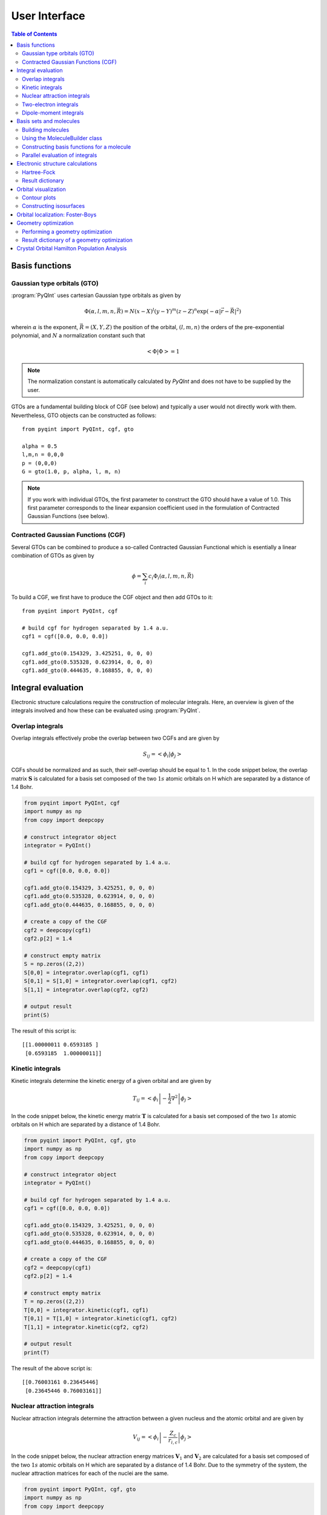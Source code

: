 .. _user-interface:
.. index:: userinterface

User Interface
##############

.. contents:: Table of Contents
    :depth: 3

Basis functions
===============

Gaussian type orbitals (GTO)
----------------------------

:program:`PyQInt` uses cartesian Gaussian type orbitals as given by

.. math::

    \Phi(\alpha,l,m,n,\vec{R}) = N (x - X)^{l} (y - Y)^{m} (z - Z)^{n} \exp \left(- \alpha |\vec{r} - \vec{R}|^{2} \right)

wherein :math:`\alpha` is the exponent, :math:`\vec{R} = \left(X,Y,Z\right)` the
position of the orbital, :math:`(l,m,n)` the orders of the pre-exponential
polynomial, and :math:`N` a normalization constant such that

.. math::

    \left< \Phi | \Phi \right> = 1

.. note::
    The normalization constant is automatically calculated by `PyQInt` and does not have
    to be supplied by the user.

GTOs are a fundamental building block of CGF (see below) and typically a user would
not directly work with them. Nevertheless, GTO objects can be constructed as follows::

    from pyqint import PyQInt, cgf, gto

    alpha = 0.5
    l,m,n = 0,0,0
    p = (0,0,0)
    G = gto(1.0, p, alpha, l, m, n)

.. note::
    If you work with individual GTOs, the first parameter to construct the GTO
    should have a value of 1.0. This first parameter corresponds to the linear
    expansion coefficient used in the formulation of Contracted Gaussian Functions
    (see below).

Contracted Gaussian Functions (CGF)
-----------------------------------

Several GTOs can be combined to produce a so-called Contracted Gaussian Functional which
is esentially a linear combination of GTOs as given by

.. math::

    \phi = \sum_{i} c_{i} \Phi_{i}(\alpha,l,m,n,\vec{R})

To build a CGF, we first have to produce the CGF object and then
add GTOs to it::

    from pyqint import PyQInt, cgf

    # build cgf for hydrogen separated by 1.4 a.u.
    cgf1 = cgf([0.0, 0.0, 0.0])

    cgf1.add_gto(0.154329, 3.425251, 0, 0, 0)
    cgf1.add_gto(0.535328, 0.623914, 0, 0, 0)
    cgf1.add_gto(0.444635, 0.168855, 0, 0, 0)

Integral evaluation
===================

Electronic structure calculations require the construction of molecular
integrals. Here, an overview is given of the integrals involved and how these
can be evaluated using :program:`PyQInt`.

Overlap integrals
-----------------

Overlap integrals effectively probe the overlap between two CGFs and are given by

.. math::

    S_{ij} = \left< \phi_{i} | \phi_{j} \right>

CGFs should be normalized and as such, their self-overlap should be equal to
1. In the code snippet below, the overlap matrix :math:`\mathbf{S}` is
calculated for a basis set composed of the two :math:`1s` atomic orbitals on H which
are separated by a distance of 1.4 Bohr.

.. code-block:: python

    from pyqint import PyQInt, cgf
    import numpy as np
    from copy import deepcopy

    # construct integrator object
    integrator = PyQInt()

    # build cgf for hydrogen separated by 1.4 a.u.
    cgf1 = cgf([0.0, 0.0, 0.0])

    cgf1.add_gto(0.154329, 3.425251, 0, 0, 0)
    cgf1.add_gto(0.535328, 0.623914, 0, 0, 0)
    cgf1.add_gto(0.444635, 0.168855, 0, 0, 0)

    # create a copy of the CGF
    cgf2 = deepcopy(cgf1)
    cgf2.p[2] = 1.4

    # construct empty matrix
    S = np.zeros((2,2))
    S[0,0] = integrator.overlap(cgf1, cgf1)
    S[0,1] = S[1,0] = integrator.overlap(cgf1, cgf2)
    S[1,1] = integrator.overlap(cgf2, cgf2)

    # output result
    print(S)

The result of this script is::

    [[1.00000011 0.6593185 ]
     [0.6593185  1.00000011]]

Kinetic integrals
-----------------

Kinetic integrals determine the kinetic energy of a given orbital and are given
by

.. math::

    T_{ij} = \left< \phi_{i} \left| -\frac{1}{2} \nabla^{2} \right| \phi_{j} \right>

In the code snippet below, the kinetic energy matrix :math:`\mathbf{T}` is
calculated for a basis set composed of the two :math:`1s` atomic orbitals on H which
are separated by a distance of 1.4 Bohr.

.. code-block:: python

    from pyqint import PyQInt, cgf, gto
    import numpy as np
    from copy import deepcopy

    # construct integrator object
    integrator = PyQInt()

    # build cgf for hydrogen separated by 1.4 a.u.
    cgf1 = cgf([0.0, 0.0, 0.0])

    cgf1.add_gto(0.154329, 3.425251, 0, 0, 0)
    cgf1.add_gto(0.535328, 0.623914, 0, 0, 0)
    cgf1.add_gto(0.444635, 0.168855, 0, 0, 0)

    # create a copy of the CGF
    cgf2 = deepcopy(cgf1)
    cgf2.p[2] = 1.4

    # construct empty matrix
    T = np.zeros((2,2))
    T[0,0] = integrator.kinetic(cgf1, cgf1)
    T[0,1] = T[1,0] = integrator.kinetic(cgf1, cgf2)
    T[1,1] = integrator.kinetic(cgf2, cgf2)

    # output result
    print(T)

The result of the above script is::

    [[0.76003161 0.23645446]
     [0.23645446 0.76003161]]

Nuclear attraction integrals
----------------------------

Nuclear attraction integrals determine the attraction between a given nucleus
and the atomic orbital and are given by

.. math::

    V_{ij} = \left< \phi_{i} \left| -\frac{Z_{c}}{r_{i,c}} \right| \phi_{j} \right>

In the code snippet below, the nuclear attraction energy matrices :math:`\mathbf{V}_{1}`
and :math:`\mathbf{V}_{2}` are calculated for a basis set composed of the
two :math:`1s` atomic orbitals on H which are separated by a distance of 1.4 Bohr.
Due to the symmetry of the system, the nuclear attraction matrices for each of
the nuclei are the same.

.. code-block:: python

    from pyqint import PyQInt, cgf, gto
    import numpy as np
    from copy import deepcopy

    # construct integrator object
    integrator = PyQInt()

    # build cgf for hydrogen separated by 1.4 a.u.
    cgf1 = cgf([0.0, 0.0, 0.0])

    cgf1.add_gto(0.154329, 3.425251, 0, 0, 0)
    cgf1.add_gto(0.535328, 0.623914, 0, 0, 0)
    cgf1.add_gto(0.444635, 0.168855, 0, 0, 0)

    # create a copy of the CGF
    cgf2 = deepcopy(cgf1)
    cgf2.p[2] = 1.4

    # Build nuclear attraction integrals
    V1 = np.zeros((2,2))
    V1[0,0] = integrator.nuclear(cgf1, cgf1, cgf1.p, 1)
    V1[0,1] = V1[1,0] = integrator.nuclear(cgf1, cgf2, cgf1.p, 1)
    V1[1,1] = integrator.nuclear(cgf2, cgf2, cgf1.p, 1)

    V2 = np.zeros((2,2))
    V2[0,0] = integrator.nuclear(cgf1, cgf1, cgf2.p, 1)
    V2[0,1] = V2[1,0] = integrator.nuclear(cgf1, cgf2, cgf2.p, 1)
    V2[1,1] = integrator.nuclear(cgf2, cgf2, cgf2.p, 1)

    # print result
    print(V1)
    print(V2)

The result of the above script is::

    [[-1.22661358 -0.59741732]
     [-0.59741732 -0.6538271 ]]
    [[-0.6538271  -0.59741732]
     [-0.59741732 -1.22661358]]

Two-electron integrals
----------------------

Two electron integrals capture electron-electron interactions, specifically
electron-electron repulsion and electron exchange. They are defined as

.. math::

    (i,j,k,l) = \left< \phi_{i}(x_{1})\phi_{j}(x_{2}) \left| r_{12}^{-1} \right| \phi_{k}(x_{1})\phi_{l}(x_{2}) \right>

The two-electron integrals are the most expensive terms to calculate in any
electronic structure calculation due to their :math:`N^{4}` scaling where
:math:`N` is the number of basis functions.

.. note::
    :program:`PyQInt` offers a `separate routine <#parallel-evaluation-of-integrals>`_
    for the efficient evaluation of all the integrals including the two electron integrals.

Although there are essentially :math:`N^{4}` different two-electron integrals,
due to certain symmetries the number of unique two-electron integrals is smaller.
In the script below, the six unique two-electron integrals for the H\ :sub:`2`
system are calculated.

.. code-block:: python

    from pyqint import PyQInt, cgf, gto
    import numpy as np
    from copy import deepcopy

    # construct integrator object
    integrator = PyQInt()

    # build cgf for hydrogen separated by 1.4 a.u.
    cgf1 = cgf([0.0, 0.0, 0.0])

    cgf1.add_gto(0.154329, 3.425251, 0, 0, 0)
    cgf1.add_gto(0.535328, 0.623914, 0, 0, 0)
    cgf1.add_gto(0.444635, 0.168855, 0, 0, 0)

    # create a copy of the CGF
    cgf2 = deepcopy(cgf1)
    cgf2.p[2] = 1.4

    T1111 = integrator.repulsion(cgf1, cgf1, cgf1, cgf1)
    T1122 = integrator.repulsion(cgf1, cgf1, cgf2, cgf2)
    T1112 = integrator.repulsion(cgf1, cgf1, cgf1, cgf2)
    T2121 = integrator.repulsion(cgf2, cgf1, cgf2, cgf1)
    T1222 = integrator.repulsion(cgf1, cgf2, cgf2, cgf2)
    T2211 = integrator.repulsion(cgf2, cgf2, cgf1, cgf1)

    print(T1111)
    print(T1122)
    print(T1112)
    print(T2121)
    print(T1222)
    print(T2211)

The output of the above script is given by::

    0.7746057639733748
    0.5696758530951017
    0.44410766568798127
    0.29702859983423036
    0.4441076656879813
    0.5696758530951017

Dipole-moment integrals
-----------------------

Dipole-moment integrals are defined as

.. math::

    \mu_{x,i,j} = \left< \phi_{i}(x_{1}) \left| x \right| \phi_{j}(x_{1}) \right>

.. math::
    \mu_{y,i,j} = \left< \phi_{i}(x_{1}) \left| y \right| \phi_{j}(x_{1}) \right>

.. math::
    \mu_{z,i,j} = \left< \phi_{i}(x_{1}) \left| z \right| \phi_{j}(x_{1}) \right>

and are evaluated with respect to the coordinate center of the system. Dipole moments
are vector quantities, but in this implementation the dipoles are evaluated
in the :math:`x`, :math:`y`, :math:`z` separately.

In the script below, the dipole integrals are evaluated for the H\ :sub:`2`\ O
molecule using a :code:`sto3g` basis set and in each cartesian direction. The result
is collected in a three-dimensional array.

.. code-block:: python

    from pyqint import PyQInt, Molecule
    import numpy as np

    # construct integrator object
    integrator = PyQInt()

    # build water molecule
    mol = Molecule("H2O")
    mol.add_atom('O',  0.00000, -0.07579, 0.0000, unit='angstrom')
    mol.add_atom('H',  0.86681,  0.60144, 0.0000, unit='angstrom')
    mol.add_atom('H', -0.86681,  0.60144, 0.0000, unit='angstrom')
    cgfs, nuclei = mol.build_basis('sto3g')

    N = len(cgfs)
    D = np.zeros((N,N,3))
    for i in range(N):
        for j in range(i,N):
            for k in range(0,3): # loop over directions
                D[i,j,k] = integrator.dipole(cgfs[i], cgfs[j], k)

    print(D)

The result of the above script is::

    [[[ 0.00000000e+00 -1.43222417e-01  0.00000000e+00]
      [ 0.00000000e+00 -3.39013356e-02  0.00000000e+00]
      [ 5.07919476e-02  0.00000000e+00  0.00000000e+00]
      [ 0.00000000e+00  5.07919476e-02  0.00000000e+00]
      [ 0.00000000e+00  0.00000000e+00  5.07919476e-02]
      [ 2.22964944e-03 -3.75854187e-03  0.00000000e+00]
      [-2.22964944e-03 -3.75854187e-03  0.00000000e+00]]

     [[ 0.00000000e+00  0.00000000e+00  0.00000000e+00]
      [ 0.00000000e+00 -1.43222278e-01  0.00000000e+00]
      [ 6.41172506e-01  0.00000000e+00  0.00000000e+00]
      [ 0.00000000e+00  6.41172506e-01  0.00000000e+00]
      [ 0.00000000e+00  0.00000000e+00  6.41172506e-01]
      [ 2.62741706e-01  1.49973767e-01  0.00000000e+00]
      [-2.62741706e-01  1.49973767e-01  0.00000000e+00]]

     [[ 0.00000000e+00  0.00000000e+00  0.00000000e+00]
      [ 0.00000000e+00  0.00000000e+00  0.00000000e+00]
      [ 0.00000000e+00 -1.43222278e-01  0.00000000e+00]
      [-9.08620418e-18  0.00000000e+00  0.00000000e+00]
      [ 0.00000000e+00  0.00000000e+00  0.00000000e+00]
      [ 4.37629746e-01  1.08953250e-01  0.00000000e+00]
      [ 4.37629746e-01 -1.08953250e-01  0.00000000e+00]]

     [[ 0.00000000e+00  0.00000000e+00  0.00000000e+00]
      [ 0.00000000e+00  0.00000000e+00  0.00000000e+00]
      [ 0.00000000e+00  0.00000000e+00  0.00000000e+00]
      [ 0.00000000e+00 -1.43222278e-01  0.00000000e+00]
      [ 0.00000000e+00  0.00000000e+00 -9.08620418e-18]
      [ 1.47399486e-01  3.34092154e-01  0.00000000e+00]
      [-1.47399486e-01  3.34092154e-01  0.00000000e+00]]

     [[ 0.00000000e+00  0.00000000e+00  0.00000000e+00]
      [ 0.00000000e+00  0.00000000e+00  0.00000000e+00]
      [ 0.00000000e+00  0.00000000e+00  0.00000000e+00]
      [ 0.00000000e+00  0.00000000e+00  0.00000000e+00]
      [ 0.00000000e+00 -1.43222278e-01  0.00000000e+00]
      [ 0.00000000e+00  0.00000000e+00  2.48968067e-01]
      [ 0.00000000e+00  0.00000000e+00  2.48968067e-01]]

     [[ 0.00000000e+00  0.00000000e+00  0.00000000e+00]
      [ 0.00000000e+00  0.00000000e+00  0.00000000e+00]
      [ 0.00000000e+00  0.00000000e+00  0.00000000e+00]
      [ 0.00000000e+00  0.00000000e+00  0.00000000e+00]
      [ 0.00000000e+00  0.00000000e+00  0.00000000e+00]
      [ 1.63803356e+00  1.13655692e+00  0.00000000e+00]
      [-1.38777878e-17  2.06582174e-01  0.00000000e+00]]

     [[ 0.00000000e+00  0.00000000e+00  0.00000000e+00]
      [ 0.00000000e+00  0.00000000e+00  0.00000000e+00]
      [ 0.00000000e+00  0.00000000e+00  0.00000000e+00]
      [ 0.00000000e+00  0.00000000e+00  0.00000000e+00]
      [ 0.00000000e+00  0.00000000e+00  0.00000000e+00]
      [ 0.00000000e+00  0.00000000e+00  0.00000000e+00]
      [-1.63803356e+00  1.13655692e+00  0.00000000e+00]]]

.. note::
    Each row in the above output corresponds to the dipole moment **vector**.
    There are in total 7 blocks to be observed and each block contains 7
    rows. Each block corresponds to a different basis function in the *bra*
    and each row inside a block loops over the different basis functions in the
    *ket*.

Basis sets and molecules
========================

Building molecules
------------------

Molecules can be efficiently built from the :code:`Molecule` class. For example,
to build the H\ :sub:`2` molecule, one can run the script below.

.. code-block:: python

    from pyqint import PyQInt, Molecule
    import numpy as np

    # construct integrator object
    integrator = PyQInt()

    # build hydrogen molecule
    mol = Molecule('H2')
    mol.add_atom('H', 0.0, 0.0, 0.0)
    mol.add_atom('H', 0.0, 0.0, 1.4)
    print(mol)

The output of the above script is::

    Molecule: H2
     H (0.000000,0.000000,0.000000)
     H (0.000000,0.000000,1.400000)


Using the MoleculeBuilder class
-------------------------------

Next to constructing molecules from scratch, one can also use the
:code:`MoleculeBuilder` class which contains a number of pre-generated molecules.

The following molecules are available:

* benzene
* bf3
* ch4
* co
* co2
* ethylene
* h2
* h2o
* he
* lih
* nh3

To load any of these molecules, one uses the :code:`from_name` function
as shown in the script below

.. code-block:: python

    from pyqint import MoleculeBuilder

    mol = MoleculeBuilder().from_name('ch4')
    mol.name = 'CH4'

    print(mol)

The output of the above script shows the elements and the atom positions::

    Molecule: CH4
     C (0.000000,0.000000,0.000000)
     H (1.195756,1.195756,1.195756)
     H (-1.195756,-1.195756,1.195756)
     H (-1.195756,1.195756,-1.195756)
     H (1.195756,-1.195756,-1.195756)

.. note::
    Naming a molecule is completely optional and has no further implications
    on any of the calculations. To name a molecule, populate the :code:`name`
    member of the :code:`Molecule` class.

Alternatively, one can load molecules from a :code:`.xyz` file via the
:code:`from_file` routine.

.. code-block:: python

    mol = MoleculeBuilder().from_file('ch4.xyz')

.. warning::
    It is assumed that the positions inside the `.xyz` file are stored in
    **angstroms**. Internally, :program:`PyQInt` uses Bohr distances and the
    distances as reported in the :code:`.xyz` file are automatically converted.

Constructing basis functions for a molecule
-------------------------------------------

To construct the basis functions for a given molecule, one first needs to
construct the molecule after which the :code:`build_basis` function can be used
to construct a basis.

The following basis sets are supported. For each basis set, the range of atoms
that are supported are given:

* :code:`sto3g` (H-I)
* :code:`sto6g` (H-Kr)
* :code:`p321` (H-Cs)
* :code:`p631` (H-Zn)

The example code below builds the basis functions for the H\ :sub:`2` molecule:

.. code-block:: python

    from pyqint import PyQInt, Molecule
    import numpy as np

    # construct integrator object
    integrator = PyQInt()

    # build hydrogen molecule
    mol = Molecule('H2')
    mol.add_atom('H', 0.0, 0.0, 0.0)
    mol.add_atom('H', 0.0, 0.0, 1.4)
    cgfs, nuclei = mol.build_basis('sto3g')

    for cgf in cgfs:
        print(cgfs)

    for nucleus in nuclei:
        print(nucleus)

The output of the above script is::

    [<pyqint.cgf.cgf object at 0x000001BDEDB37430>, <pyqint.cgf.cgf object at 0x000001BDEDB37F10>]
    [<pyqint.cgf.cgf object at 0x000001BDEDB37430>, <pyqint.cgf.cgf object at 0x000001BDEDB37F10>]
    [array([0., 0., 0.]), 1]
    [array([0. , 0. , 1.4]), 1]

Parallel evaluation of integrals
--------------------------------

From a collection of Contracted Gaussian Functions, the complete set of overlap,
kinetic, nuclear attraction and two-electron integrals can be quickly evaluated
using the `build_integrals` function. Using the `npar` argument, the number of
threads to be spawned can be set.

.. code-block:: python

    from pyqint import PyQInt, Molecule
    import numpy as np
    import multiprocessing

    # construct integrator object
    integrator = PyQInt()

    # build hydrogen molecule
    mol = Molecule()
    mol.add_atom('H', 0.0, 0.0, 0.0)
    mol.add_atom('H', 0.0, 0.0, 1.4)
    cgfs, nuclei = mol.build_basis('sto3g')

    # evaluate all integrals
    ncpu = multiprocessing.cpu_count()
    S, T, V, teint = integrator.build_integrals(cgfs, nuclei, npar=ncpu, verbose=False)

    print(S)
    print(T)
    print(V)
    print(teint)

The output of the above script is given by::

    [[1.00000011 0.6593185 ]
     [0.6593185  1.00000011]]
    [[0.76003161 0.23645446]
     [0.23645446 0.76003161]]
    [[-1.88044067 -1.19483464]
     [-1.19483464 -1.88044067]]
    [0.7746057639733748, 0.4441076656879813, 0.29702859983423036, 0.5696758530951017, 0.44410766568798105, 0.7746057639733748]

Electronic structure calculations
=================================

Hartree-Fock
------------

The Hartree-Fock procedure is readily available as a separate class in the
:program:`PyQInt` package. It gives rich output allowing the user to investigate
the Hartree-Fock coefficient optimization procedure in detail.

.. code-block:: python

    from pyqint import PyQInt, Molecule, HF
    import numpy as np
    import matplotlib.pyplot as plt
    from mpl_toolkits.axes_grid1 import make_axes_locatable

    def main():
        # calculate sto3g coefficients for h2o
        cgfs, coeff = calculate_co()

        # visualize orbitals
        fig, ax = plt.subplots(2,3, figsize=(18,10))
        for i in range(0,2):
            for j in range(0,3):
                dens = plot_wavefunction(cgfs, coeff[:,i*3+j])
                limit = max(abs(np.min(dens)), abs(np.max(dens)) )
                im = ax[i,j].imshow(dens, origin='lower', interpolation='bilinear',
                  extent=[-2,2,-2,2], cmap='PiYG', vmin=-limit, vmax=limit)
                ax[i,j].set_xlabel('Distance a.u.')
                ax[i,j].set_ylabel('Distance a.u.')
                divider = make_axes_locatable(ax[i,j])
                cax = divider.append_axes('right', size='5%', pad=0.05)
                fig.colorbar(im, cax=cax, orientation='vertical')

    def calculate_co():
        mol = Molecule()
        mol.add_atom('C', 0.0, -0.5, 0.0)
        mol.add_atom('O', 0.0, 0.5, 0.0)

        result = HF().rhf(mol, 'sto3g')

        return result['cgfs'], result['orbc']

    def plot_wavefunction(cgfs, coeff):
        # build integrator
        integrator = PyQInt()

        # build grid
        x = np.linspace(-2, 2, 100)
        y = np.linspace(-2, 2, 100)
        xx, yy = np.meshgrid(x,y)
        zz = np.zeros(len(x) * len(y))
        grid = np.vstack([xx.flatten(), yy.flatten(), zz]).reshape(3,-1).T
        res = integrator.plot_wavefunction(grid, coeff, cgfs).reshape((len(y), len(x)))

        return res

    if __name__ == '__main__':
        main()

.. figure:: _static/img/co.jpg

    Canonical molecular orbitals of CO visualized using contour plots.

Result dictionary
-----------------

The result of a Hartree-Fock calculation is captured inside a dictionary
object. This dictionary objects contains the following keys

.. list-table:: Description of the data contained in the result library
   :widths: 25 75
   :header-rows: 1

   * - Key
     - Description
   * - :code:`energy`
     - Final energy of the electronic structure calculation
   * - :code:`nuclei`
     - List of elements and their position in Bohr units
   * - :code:`cgfs`
     - List of contracted Gaussian functional objects
   * - :code:`energies`
     - List of energies during the self-convergence procedure
   * - :code:`orbe`
     - Orbital energies (converged) (array of N element)
   * - :code:`orbc`
     - Orbital coefficients (converted) (matrix of N x N elements)
   * - :code:`density`
     - Density matrix :math:`\mathbf{P}`
   * - :code:`fock`
     - Fock matrix :math:`\mathbf{F}`
   * - :code:`transform`
     - Unitary transformation matrix :math:`\mathbf{X}`
   * - :code:`overlap`
     - Overlap matrix :math:`\mathbf{S}`
   * - :code:`kinetic`
     - Kinetic energy matrix :math:`\mathbf{T}`
   * - :code:`nuclear`
     - Nuclear attraction matrix :math:`\mathbf{V}`
   * - :code:`hcore`
     - Core Hamiltonian matrix :math:`\mathbf{H_\textrm{core}}`
   * - :code:`tetensor`
     - Two-electron tensor object :math:`(i,j,k,l)`
   * - :code:`time_stats`
     - Time statistics object
   * - :code:`ecore`
     - Sum of kinetic and nuclear attraction energy
   * - :code:`ekin`
     - Total kinetic energy
   * - :code:`enuc`
     - Total nuclear attraction energy
   * - :code:`erep`
     - Total electron-electron repulsion energy
   * - :code:`ex`
     - Total exchange energy
   * - :code:`enucrep`
     - Electrostatic repulsion energy of the nuclei
   * - :code:`nelec`
     - Total number of electrons
   * - :code:`forces`
     - Forces on the atoms (if calculated, else :code:`None`)

To provide an example how one can use the above data, let us consider the
situation wherein the user wants to decompose the individual components of the
total energy as given by

.. math::

    E_{\textrm{total}} = E_{\textrm{kin}} + E_{\textrm{nuc}} + E_{\textrm{e-e}} + E_{\textrm{ex}} + E_{\textrm{nuc,rep}}

Via the script below, one can easily verify that the above equation holds and
that the total energy is indeed the sum of the kinetic, nuclear attraction,
electron-electron repulsion, exchange and nuclear repulsion energies within a
Hartree-Fock calculation.

.. code-block:: python

    from pyqint import MoleculeBuilder,HF

    mol = MoleculeBuilder().from_name('ch4')
    mol.name = 'CH4'

    res = HF().rhf(mol, 'sto3g')
    print()
    print('Kinetic energy: ', res['ekin'])
    print('Nuclear attraction energy: ', res['enuc'])
    print('Electron-electron repulsion: ', res['erep'])
    print('Exchange energy: ', res['ex'])
    print('Repulsion between nuclei: ', res['enucrep'])
    print()
    print('Total energy: ', res['energy'])
    print('Sum of the individual terms: ',
          res['ekin'] + res['enuc'] + res['erep'] + res['ex'] + res['enucrep'])

The output of the above script yields::

    Kinetic energy:  39.42613774982387
    Nuclear attraction energy:  -118.63789179775034
    Electron-electron repulsion:  32.7324270326041
    Exchange energy:  -6.609004673631048
    Repulsion between nuclei:  13.362026647057352

    Total energy:  -39.72630504189621
    Sum of the individual terms:  -39.726305041896055

Orbital visualization
=====================

Since orbitals are essentially three-dimensional scalar fields, there are two
useful procedures to visualize them. The scalar field can either be projected
onto a plane, creating so-called contour plots. Alternatively, a specific
value (i.e. the isovalue) of the scalar field can be chosen and all points in
space that have this value can be tied together creating a so-called isosurface.

Contour plots can be easily created using `matplotlib <https://matplotlib.org/>`_.
For the creation of isosurfaces, we use `PyTessel <https://pytessel.imc-tue.nl.>`_.

Contour plots
-------------

.. code-block:: python

    from pyqint import PyQInt, Molecule
    import matplotlib.pyplot as plt
    import numpy as np

    # coefficients (calculated by Hartree-Fock using a sto3g basis set)
    coeff = [8.37612e-17, -2.73592e-16,  -0.713011, -1.8627e-17, 9.53496e-17, -0.379323,  0.379323]

    # construct integrator object
    integrator = PyQInt()

    # build water molecule
    mol = Molecule('H2O')
    mol.add_atom('O', 0.0, 0.0, 0.0)
    mol.add_atom('H', 0.7570, 0.5860, 0.0)
    mol.add_atom('H', -0.7570, 0.5860, 0.0)
    cgfs, nuclei = mol.build_basis('sto3g')

    # build grid
    x = np.linspace(-2, 2, 50)
    y = np.linspace(-2, 2, 50)
    xx, yy = np.meshgrid(x,y)
    zz = np.zeros(len(x) * len(y))
    grid = np.vstack([xx.flatten(), yy.flatten(), zz]).reshape(3,-1).T
    res = integrator.plot_wavefunction(grid, coeff, cgfs).reshape((len(y), len(x)))

    # plot wave function
    plt.imshow(res, origin='lower', extent=[-2,2,-2,2], cmap='PiYG')
    plt.colorbar()
    plt.title('1b$_{2}$ Molecular orbital of H$_{2}$O')


Constructing isosurfaces
------------------------

.. note::
    Isosurface generation requires the :program:`PyTessel` package to be
    installed. More information can be found `here <https://pytessel.imc-tue.nl>`_.

.. code-block:: python

    from pyqint import PyQInt, Molecule, HF
    import numpy as np
    from pytessel import PyTessel

    def main():
        # calculate sto3g coefficients for h2o
        cgfs, coeff = calculate_co()

        # build isosurface of the fifth MO
        # isovalue = 0.1
        # store result as .ply file
        build_isosurface('co_04.ply', cgfs, coeff[:,4], 0.1)

    def build_isosurface(filename, cgfs, coeff, isovalue):
        # generate some data
        sz = 100
        integrator = PyQInt()
        grid = integrator.build_rectgrid3d(-5, 5, sz)
        scalarfield = np.reshape(integrator.plot_wavefunction(grid, coeff, cgfs), (sz, sz, sz))
        unitcell = np.diag(np.ones(3) * 10.0)

        pytessel = PyTessel()
        vertices, normals, indices = pytessel.marching_cubes(scalarfield.flatten(), scalarfield.shape, unitcell.flatten(), isovalue)
        pytessel.write_ply(filename, vertices, normals, indices)

    def calculate_co():
        mol = Molecule()
        mol.add_atom('C', 0.0, -0.5, 0.0)
        mol.add_atom('O', 0.0, 0.5, 0.0)

        result = HF().rhf(mol, 'sto3g')

        return result['cgfs'], result['orbc']

    if __name__ == '__main__':
        main()

Orbital localization: Foster-Boys
=================================

The code below first performs a Hartree-Fock calculation on the CO molecule
after which the localized molecular orbitals are calculated using the
`Foster-Boys method <https://en.wikipedia.org/wiki/Localized_molecular_orbitals#Foster-Boys>`_.
The Foster-Boys localization procedure is present as a separate class in the
:program:`PyQInt` package. It takes the output of a Hartree-Fock calculation
as its input.

.. note::
    The code below uses the PyTessel package for constructing the isosurfaces.
    PyTessel is an external package for easy construction of isosurfaces from
    scalar fields. More information is given `in the corresponding section below <#constructing-isosurfaces>`_.

.. code-block:: python

    from pyqint import Molecule, HF, PyQInt, FosterBoys
    import pyqint
    import numpy as np
    from pytessel import PyTessel

    def main():
        res = calculate_co(1.145414)
        resfb = FosterBoys(res).run()

        for i in range(len(res['cgfs'])):
            build_isosurface('MO_%03i' % (i+1),
                             res['cgfs'],
                             resfb['orbc'][:,i],
                             0.1)

    def calculate_co(d):
        """
        Full function for evaluation
        """
        mol = Molecule()
        mol.add_atom('C', 0.0, 0.0, -d/2, unit='angstrom')
        mol.add_atom('O', 0.0, 0.0,  d/2, unit='angstrom')

        result = HF().rhf(mol, 'sto3g')

        return result

    def build_isosurface(filename, cgfs, coeff, isovalue, sz=5, npts=100):
        # generate some data
        isovalue = np.abs(isovalue)
        integrator = PyQInt()
        grid = integrator.build_rectgrid3d(-sz, sz, npts)
        scalarfield = np.reshape(integrator.plot_wavefunction(grid, coeff, cgfs), (npts, npts, npts))
        unitcell = np.diag(np.ones(3) * 2 * sz)

        pytessel = PyTessel()
        vertices, normals, indices = pytessel.marching_cubes(scalarfield.flatten(), scalarfield.shape, unitcell.flatten(), isovalue)
        fname = filename + '_pos.ply'
        pytessel.write_ply(fname, vertices, normals, indices)

        vertices, normals, indices = pytessel.marching_cubes(scalarfield.flatten(), scalarfield.shape, unitcell.flatten(), -isovalue)
        fname = filename + '_neg.ply'
        pytessel.write_ply(fname, vertices, normals, indices)

    if __name__ == '__main__':
        main()

.. figure:: _static/img/co_canonical_isosurfaces.jpg

    Canonical molecular orbitals of CO visualized using isosurfaces with an
    isovalue of +/-0.03.

.. figure:: _static/img/co_fosterboys_isosurfaces.jpg

    Localized molecular orbitals of CO visualized using isosurfaces with an
    isovalue of +/-0.03. Note that the localization procedure has only been
    applied to the occupied molecular orbitals. Observe that the localized
    orbitals contain a triple-degenerate state corresponding to the triple
    bond and two lone pairs for C and O.

Geometry optimization
=====================

Performing a geometry optimization
----------------------------------

:program:`PyQInt` is able to perform a geometry optimization of a molecule. It
should however be noted that this functionality is rather limited and essentially
makes use of existing routines available in `Scipy <https://scipy.org/>`_,
specifically the :code:`scipy.optimize.minimize` routine using the
`conjugate gradient <https://docs.scipy.org/doc/scipy/reference/optimize.minimize-cg.html>`_ method.

To demonstrate the procedure, let us consider the CH\ :sub:`4` molecule in a
non-converged geometry wherein the C-H bonds are longer than their optimal
value and where the C molecule does not lie in the middle of the 4 hydrogen
atoms.

Geometry optimization is handled by the :code:`GeometryOptimization` class
which takes a molecule and a basis set as input. The user can indicate whether
they prefer verbose output or not. By default, geometry optimization is *silent*
and does not yield any output.

.. code-block:: python

    from pyqint import GeometryOptimization, Molecule

    mol = Molecule()
    dist = 1.0
    mol.add_atom('C', 0.1, 0.0, 0.1, unit='angstrom')
    mol.add_atom('H', dist, dist, dist, unit='angstrom')
    mol.add_atom('H', -dist, -dist, dist, unit='angstrom')
    mol.add_atom('H', -dist, dist, -dist, unit='angstrom')
    mol.add_atom('H', dist, -dist, -dist, unit='angstrom')

    res = GeometryOptimization(verbose=True).run(mol, 'sto3g')

The output of the above script (condensed) is::

    ================================================================================
    START GEOMETRY OPTIMIZATION
    USING CONJUGATE GRADIENT PROCEDURE
    ================================================================================

    ================================================================================
      START GEOMETRY OPTIMIZATION STEP 001
    ================================================================================

    -------------
      POSITIONS
    -------------
       C   0.18897260   0.00000000   0.18897260
       H   1.88972599   1.88972599   1.88972599
       H  -1.88972599  -1.88972599   1.88972599
       H  -1.88972599   1.88972599  -1.88972599
       H   1.88972599  -1.88972599  -1.88972599

    ------------
      ENERGIES
    ------------
      Kinetic:                      39.25312907
      Nuclear:                     -108.88176703
      Electron-electron repulsion:  28.15079420
      Exchange:                     -6.09926187
      Nuclear repulsion:             8.45508042
      TOTAL:                       -39.12202522

    ----------
      FORCES
    ----------
       C   3.1181e-02   4.3241e-04   3.1181e-02
       H   8.2117e-02   9.6104e-02   8.2117e-02
       H  -9.8833e-02  -8.6370e-02   7.3271e-02
       H  -8.7735e-02   7.6203e-02  -8.7735e-02
       H   7.3271e-02  -8.6370e-02  -9.8833e-02

    ================================================================================
      END GEOMETRY OPTIMIZATION STEP 001
    ================================================================================

    ================================================================================
      START GEOMETRY OPTIMIZATION STEP 002
    ================================================================================

    -------------
      POSITIONS
    -------------
       C   0.15779172  -0.00043241   0.15779172
       H   1.80760940   1.79362217   1.80760940
       H  -1.79089261  -1.80335642   1.81645509
       H  -1.80199100   1.81352308  -1.80199100
       H   1.81645509  -1.80335642  -1.79089261

    ------------
      ENERGIES
    ------------
      Kinetic:                      39.15431742
      Nuclear:                     -109.64154344
      Electron-electron repulsion:  28.55700060
      Exchange:                     -6.14351258
      Nuclear repulsion:             8.85933366
      TOTAL:                       -39.21440434

    ----------
      FORCES
    ----------
       C   2.9218e-02   1.2969e-03   2.9218e-02
       H   8.3762e-02   9.5182e-02   8.3762e-02
       H  -9.9519e-02  -8.8931e-02   7.7954e-02
       H  -9.1414e-02   8.1383e-02  -9.1414e-02
       H   7.7954e-02  -8.8931e-02  -9.9519e-02

    ================================================================================
      END GEOMETRY OPTIMIZATION STEP 002
    ================================================================================

    ...

    ================================================================================
      START GEOMETRY OPTIMIZATION STEP 023
    ================================================================================

    -------------
      POSITIONS
    -------------
       C   0.03778625  -0.00000429   0.03778625
       H   1.21921718   1.18193814   1.21921718
       H  -1.14362357  -1.18156895   1.21959236
       H  -1.14399962   1.18120405  -1.14399962
       H   1.21959236  -1.18156895  -1.14362357

    ------------
      ENERGIES
    ------------
      Kinetic:                      39.46557443
      Nuclear:                     -118.95707554
      Electron-electron repulsion:  32.86555691
      Exchange:                     -6.62308238
      Nuclear repulsion:            13.52216307
      TOTAL:                       -39.72686352

    ----------
      FORCES
    ----------
       C  -6.5246e-06  -4.8303e-06  -6.5246e-06
       H   2.1794e-06  -3.7479e-06   2.1795e-06
       H   2.6888e-06   7.3055e-06  -5.7105e-07
       H   2.2273e-06  -6.0329e-06   2.2273e-06
       H  -5.7103e-07   7.3056e-06   2.6888e-06

    ================================================================================
      END GEOMETRY OPTIMIZATION STEP 023
    ================================================================================

Result dictionary of a geometry optimization
--------------------------------------------

The result of a Geometry Optimization calculation is captured inside a dictionary
object. This dictionary objects contains the following keys

.. list-table:: Description of the data contained in the result library
   :widths: 25 75
   :header-rows: 1

   * - Key
     - Description
   * - :code:`res_opt`
     - :code:`OptimizeResult` object from the scipy routine. For more information, please consult the `documentation <https://docs.scipy.org/doc/scipy/reference/generated/scipy.optimize.minimize.html#scipy.optimize.minimize>`_.
   * - :code:`energies`
     - List of the total electronic energy at each ionic step.
   * - :code:`forces`
     - List of the forces on all the atoms at each ionic step.
   * - :code:`coordinates`
     - Coordinates of the atoms at each ionic step.
   * - :code:`data`
     - Result dictionary of the Hartree-Fock calculation **last** ionic step.

To demonstrate the use of the above data, consider the script as shown below.
In this script, we generate a CH\ :sub:`4` in a (highly) perturbed configuration.
The perturbed configuration is generated using a random number generator (RNG). For
reproduction purposes, we have seeded this RNG such that the result as shown
below can be easily reproduced. The result of the geometry optimization is
captured in the :code:`res` variable which is a dictionary according to the
above-mentioned specifications.

To show how the contents of this dictionary can be used, we produce two plots
which are explained below.

.. code-block:: python

    from pyqint import GeometryOptimization, Molecule
    import matplotlib.pyplot as plt
    import numpy as np

    # seed the random number generator to yield reproducible result
    np.random.seed(4)

    # build a CH4 molecule where the atom positions are perturbed based on a
    # random number generator
    mol = Molecule()
    dist = 1.0
    mol.add_atom('C', 0.1, 0.0, 0.1, unit='angstrom')
    mol.add_atom('H', dist + np.random.rand(),
                      dist + np.random.rand(),
                      dist + np.random.rand(),
                      unit='angstrom')
    mol.add_atom('H', -dist + np.random.rand(),
                      -dist + np.random.rand(),
                      dist + np.random.rand(),
                      unit='angstrom')
    mol.add_atom('H', -dist + np.random.rand(),
                      dist + np.random.rand(),
                      -dist + np.random.rand(),
                      unit='angstrom')
    mol.add_atom('H', dist + np.random.rand(),
                      -dist + np.random.rand(),
                      -dist + np.random.rand(),
                      unit='angstrom')

    # perform the geometry optimization
    res = GeometryOptimization(verbose=False).run(mol, 'sto3g')

    # collect the RMS of the force
    rms = np.zeros(len(res['coordinates']))
    for i in range(len(res['coordinates'])):
        forces = res['forces'][i]
        rms[i] = np.sqrt(np.sum(np.linalg.norm(forces, axis=0) / float(len(forces))))

    # plot electronic energy and RMS of the force
    fig, ax1 = plt.subplots(dpi=144, figsize=(6,4))
    ax1.plot(res['energies'], '-o', color='black')
    ax2 = plt.twinx()
    ax2.plot(rms, '-o', color='red')
    ax2.set_ylabel('Root-mean-square force')
    ax2.tick_params(axis='y', colors='red')
    ax2.yaxis.label.set_color('red')
    ax2.spines['right'].set_color('red')
    ax1.grid(linestyle='--', color='black', alpha=0.5)
    ax1.set_xlabel('Iteration [-]')
    ax1.set_ylabel('Electronic energy [Ht]')
    plt.tight_layout()
    plt.show()

    # show convergence of C-H bond distances for all bonds
    # collect data
    distances = np.zeros((4, len(res['coordinates'])))
    for i in range(0,4):
        for j in range(0, len(res['coordinates'])):
            coord = res['coordinates'][j]
            distances[i,j] = np.linalg.norm(coord[i+1] - coord[0])

    # plot in a figure
    plt.figure(dpi=144, figsize=(6,4))
    for i in range(0,4):
        plt.plot(distances[i,:], '-o', alpha=0.5, label='H$_{%i}$' % (i+1))
    plt.grid(linestyle='--', color='black', alpha=0.5)
    plt.xlabel('Iteration [-]')
    plt.ylabel('C-H bond distance [Bohr]')
    plt.legend(loc='right')
    plt.tight_layout()
    plt.show()

The result of the above script are the following two images, showcasing the
optimization procedure and an example application of the data in the result dictionary.
The first figure shows the total electronic energy and the root-mean-square
of the force as function of the iteration number. The convergence criterion
is essentially such that these forces need to be smaller than a threshold
value. From the figure, it is clear that the total electronic energy converges
faster than the forces.

.. figure:: _static/img/ch4_geomopt_energy_rms_force.png

    Energy and root-mean-square of the forces as function of the iteration number.

In the second figure, we can observe the C-H bond distance as function of the
iteration number. Clearly, we start at a relatively unfavorable geometry where
one of the H atoms is quite distanced from the central C atom. With increasing
iteration, we can however readily see that all C-H bond distances converge
to the same value, as expected for the highly symmetric CH\ :sub:`4` molecule.

.. figure:: _static/img/ch4_geomopt_ch_bond.png

    C-H bond distances as function of the iteration number.

.. danger::
    It is by no means guaranteed that a geometry optimization converges. Even
    more important, when the geometry optimization has not converged, it is
    also highly likely that the underlying electronic structure calculation
    has not been properly converged as well. One should absolutely distrust
    any result coming out of such a calculation.

    **Always verify that a calculation is properly converged before using
    its output.**

Crystal Orbital Hamilton Population Analysis
============================================
